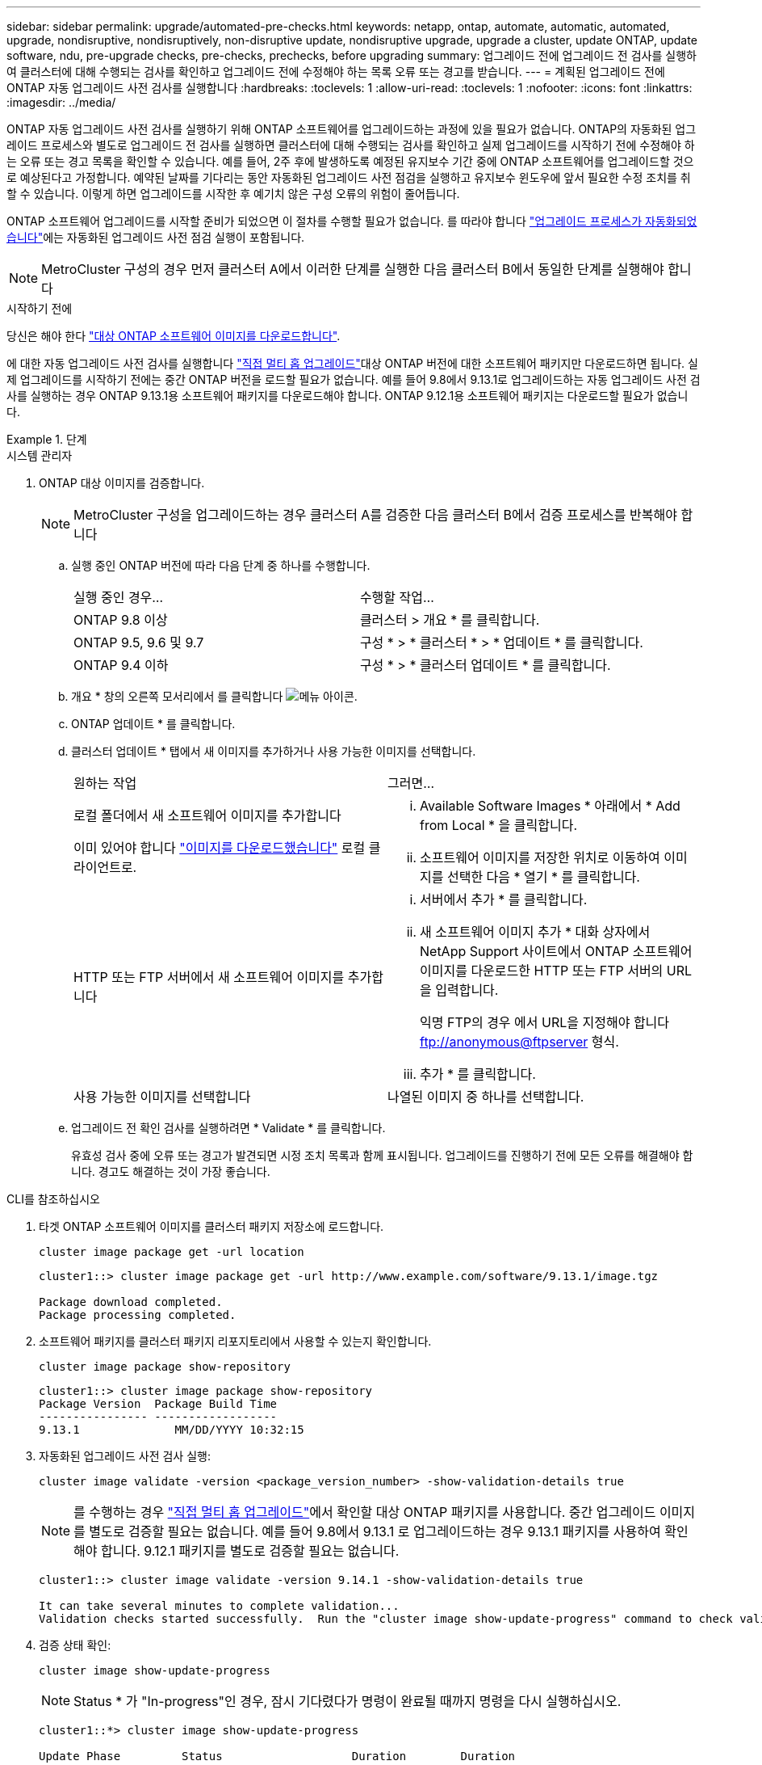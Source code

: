 ---
sidebar: sidebar 
permalink: upgrade/automated-pre-checks.html 
keywords: netapp, ontap, automate, automatic, automated, upgrade, nondisruptive, nondisruptively, non-disruptive update, nondisruptive upgrade, upgrade a cluster, update ONTAP, update software, ndu, pre-upgrade checks, pre-checks, prechecks, before upgrading 
summary: 업그레이드 전에 업그레이드 전 검사를 실행하여 클러스터에 대해 수행되는 검사를 확인하고 업그레이드 전에 수정해야 하는 목록 오류 또는 경고를 받습니다. 
---
= 계획된 업그레이드 전에 ONTAP 자동 업그레이드 사전 검사를 실행합니다
:hardbreaks:
:toclevels: 1
:allow-uri-read: 
:toclevels: 1
:nofooter: 
:icons: font
:linkattrs: 
:imagesdir: ../media/


[role="lead"]
ONTAP 자동 업그레이드 사전 검사를 실행하기 위해 ONTAP 소프트웨어를 업그레이드하는 과정에 있을 필요가 없습니다.  ONTAP의 자동화된 업그레이드 프로세스와 별도로 업그레이드 전 검사를 실행하면 클러스터에 대해 수행되는 검사를 확인하고 실제 업그레이드를 시작하기 전에 수정해야 하는 오류 또는 경고 목록을 확인할 수 있습니다.  예를 들어, 2주 후에 발생하도록 예정된 유지보수 기간 중에 ONTAP 소프트웨어를 업그레이드할 것으로 예상된다고 가정합니다.  예약된 날짜를 기다리는 동안 자동화된 업그레이드 사전 점검을 실행하고 유지보수 윈도우에 앞서 필요한 수정 조치를 취할 수 있습니다.  이렇게 하면 업그레이드를 시작한 후 예기치 않은 구성 오류의 위험이 줄어듭니다.

ONTAP 소프트웨어 업그레이드를 시작할 준비가 되었으면 이 절차를 수행할 필요가 없습니다.  를 따라야 합니다 link:automated-upgrade-task.html["업그레이드 프로세스가 자동화되었습니다"]에는 자동화된 업그레이드 사전 점검 실행이 포함됩니다.


NOTE: MetroCluster 구성의 경우 먼저 클러스터 A에서 이러한 단계를 실행한 다음 클러스터 B에서 동일한 단계를 실행해야 합니다

.시작하기 전에
당신은 해야 한다 link:download-software-image.html["대상 ONTAP 소프트웨어 이미지를 다운로드합니다"].

에 대한 자동 업그레이드 사전 검사를 실행합니다 link:https://docs.netapp.com/us-en/ontap/upgrade/concept_upgrade_paths.html#types-of-upgrade-paths["직접 멀티 홉 업그레이드"]대상 ONTAP 버전에 대한 소프트웨어 패키지만 다운로드하면 됩니다.  실제 업그레이드를 시작하기 전에는 중간 ONTAP 버전을 로드할 필요가 없습니다.  예를 들어 9.8에서 9.13.1로 업그레이드하는 자동 업그레이드 사전 검사를 실행하는 경우 ONTAP 9.13.1용 소프트웨어 패키지를 다운로드해야 합니다.  ONTAP 9.12.1용 소프트웨어 패키지는 다운로드할 필요가 없습니다.

.단계
[role="tabbed-block"]
====
.시스템 관리자
--
. ONTAP 대상 이미지를 검증합니다.
+

NOTE: MetroCluster 구성을 업그레이드하는 경우 클러스터 A를 검증한 다음 클러스터 B에서 검증 프로세스를 반복해야 합니다

+
.. 실행 중인 ONTAP 버전에 따라 다음 단계 중 하나를 수행합니다.
+
|===


| 실행 중인 경우... | 수행할 작업... 


| ONTAP 9.8 이상  a| 
클러스터 > 개요 * 를 클릭합니다.



| ONTAP 9.5, 9.6 및 9.7  a| 
구성 * > * 클러스터 * > * 업데이트 * 를 클릭합니다.



| ONTAP 9.4 이하  a| 
구성 * > * 클러스터 업데이트 * 를 클릭합니다.

|===
.. 개요 * 창의 오른쪽 모서리에서 를 클릭합니다 image:icon_kabob.gif["메뉴 아이콘"].
.. ONTAP 업데이트 * 를 클릭합니다.
.. 클러스터 업데이트 * 탭에서 새 이미지를 추가하거나 사용 가능한 이미지를 선택합니다.
+
|===


| 원하는 작업 | 그러면... 


 a| 
로컬 폴더에서 새 소프트웨어 이미지를 추가합니다

이미 있어야 합니다 link:download-software-image.html["이미지를 다운로드했습니다"] 로컬 클라이언트로.
 a| 
... Available Software Images * 아래에서 * Add from Local * 을 클릭합니다.
... 소프트웨어 이미지를 저장한 위치로 이동하여 이미지를 선택한 다음 * 열기 * 를 클릭합니다.




 a| 
HTTP 또는 FTP 서버에서 새 소프트웨어 이미지를 추가합니다
 a| 
... 서버에서 추가 * 를 클릭합니다.
... 새 소프트웨어 이미지 추가 * 대화 상자에서 NetApp Support 사이트에서 ONTAP 소프트웨어 이미지를 다운로드한 HTTP 또는 FTP 서버의 URL을 입력합니다.
+
익명 FTP의 경우 에서 URL을 지정해야 합니다 ftp://anonymous@ftpserver[] 형식.

... 추가 * 를 클릭합니다.




 a| 
사용 가능한 이미지를 선택합니다
 a| 
나열된 이미지 중 하나를 선택합니다.

|===
.. 업그레이드 전 확인 검사를 실행하려면 * Validate * 를 클릭합니다.
+
유효성 검사 중에 오류 또는 경고가 발견되면 시정 조치 목록과 함께 표시됩니다. 업그레이드를 진행하기 전에 모든 오류를 해결해야 합니다.  경고도 해결하는 것이 가장 좋습니다.





--
.CLI를 참조하십시오
--
. 타겟 ONTAP 소프트웨어 이미지를 클러스터 패키지 저장소에 로드합니다.
+
[source, cli]
----
cluster image package get -url location
----
+
[listing]
----
cluster1::> cluster image package get -url http://www.example.com/software/9.13.1/image.tgz

Package download completed.
Package processing completed.
----
. 소프트웨어 패키지를 클러스터 패키지 리포지토리에서 사용할 수 있는지 확인합니다.
+
[source, cli]
----
cluster image package show-repository
----
+
[listing]
----
cluster1::> cluster image package show-repository
Package Version  Package Build Time
---------------- ------------------
9.13.1              MM/DD/YYYY 10:32:15
----
. 자동화된 업그레이드 사전 검사 실행:
+
[source, cli]
----
cluster image validate -version <package_version_number> -show-validation-details true
----
+

NOTE: 를 수행하는 경우 link:https://docs.netapp.com/us-en/ontap/upgrade/concept_upgrade_paths.html#types-of-upgrade-paths["직접 멀티 홉 업그레이드"]에서 확인할 대상 ONTAP 패키지를 사용합니다.  중간 업그레이드 이미지를 별도로 검증할 필요는 없습니다.  예를 들어 9.8에서 9.13.1 로 업그레이드하는 경우 9.13.1 패키지를 사용하여 확인해야 합니다. 9.12.1 패키지를 별도로 검증할 필요는 없습니다.

+
[listing]
----
cluster1::> cluster image validate -version 9.14.1 -show-validation-details true

It can take several minutes to complete validation...
Validation checks started successfully.  Run the "cluster image show-update-progress" command to check validation status.
----
. 검증 상태 확인:
+
[source, cli]
----
cluster image show-update-progress
----
+

NOTE: Status * 가 "In-progress"인 경우, 잠시 기다렸다가 명령이 완료될 때까지 명령을 다시 실행하십시오.

+
[listing]
----
cluster1::*> cluster image show-update-progress

Update Phase         Status                   Duration        Duration
-------------------- ----------------- --------------- ---------------
Pre-update checks    completed                00:10:00        00:01:03

Details:

Pre-update Check     Status            Error-Action
-------------------- ----------------- --------------------------------------
AMPQ Router and      OK                N/A
Broker Config
Cleanup
Aggregate online     OK                N/A
status and parity
check
Aggregate plex       OK                N/A
resync status check
Application          OK                N/A
Provisioning Cleanup
Autoboot Bootargs    OK                N/A
Status
Backend              OK                N/A
...
Volume Conversion    OK                N/A
In Progress Check
Volume move          OK                N/A
progress status
check
Volume online        OK                N/A
status check
iSCSI target portal  OK                N/A
groups status check
Overall Status       Warning           Warning
75 entries were displayed.
----
+
업그레이드 프로세스를 시작하기 전에 해결해야 할 오류나 경고와 함께 전체 자동 업그레이드 사전 검사 목록이 표시됩니다.



--
====


== 예제 출력

.업그레이드 사전 검사의 전체 출력 예
[%collapsible]
====
[listing]
----
cluster1::*> cluster image validate -version 9.14.1 -show-validation-details true
It can take several minutes to complete validation...

WARNING: There are additional manual upgrade validation checks that must be performed after these automated validation checks have completed successfully.
Refer to the Upgrade Advisor Plan or the "What should I verify before I upgrade with or without Upgrade Advisor" section in the "Upgrade ONTAP" documentation for the remaining manual validation checks that need to be performed before update.
Upgrade ONTAP documentation available at: https://docs.netapp.com/us-en/ontap/upgrade/index.html
The list of checks are available at: https://docs.netapp.com/us-en/ontap/upgrade/task_what_to_check_before_upgrade.html
Failing to do so can result in an update failure or an I/O disruption.
Please use Interoperability Matrix Tool (IMT  http://mysupport.netapp.com/matrix) to verify host system supportability configuration information.

Validation checks started successfully.  Run the "cluster image show-update-progress" command to check validation status.


fas2820-2n-wic-1::*> cluster image show-update-progress

                                             Estimated         Elapsed
Update Phase         Status                   Duration        Duration
-------------------- ----------------- --------------- ---------------
Pre-update checks    in-progress              00:10:00        00:00:42

Details:

Pre-update Check     Status            Error-Action
-------------------- ----------------- --------------------------------------

fas2820-2n-wic-1::*> cluster image show-update-progress

                                             Estimated         Elapsed
Update Phase         Status                   Duration        Duration
-------------------- ----------------- --------------- ---------------
Pre-update checks    completed                00:10:00        00:01:03

Details:

Pre-update Check     Status            Error-Action
-------------------- ----------------- --------------------------------------
AMPQ Router and      OK                N/A
Broker Config
Cleanup
Aggregate online     OK                N/A
status and parity
check
Aggregate plex       OK                N/A
resync status check
Application          OK                N/A
Provisioning Cleanup
Autoboot Bootargs    OK                N/A
Status
Backend              OK                N/A
Configuration Status
Boot Menu Status     Warning           Warning: bootarg.init.bootmenu is
                                       enabled on nodes: fas2820-wic-1a,
                                       fas2820-wic-1b. The boot process of
                                       the nodes will be delayed.
                                       Action: Set the bootarg.init.bootmenu
                                       bootarg to false before proceeding
                                       with the upgrade.
Broadcast Domain     OK                N/A
availability and
uniqueness for HA
pair status
CIFS compatibility   OK                N/A
status check
CLAM quorum online   OK                N/A
status check
CPU Utilization      OK                N/A
Status
Capacity licenses    OK                N/A
install status check
Check For SP/BMC     OK                N/A
Connectivity To
Nodes
Check LDAP fastbind  OK                N/A
users using
unsecure connection.
Check for unsecure   OK                N/A
kex algorithm
configurations.
Check for unsecure   OK                N/A
mac configurations.
Cloud keymanager     OK                N/A
connectivity check
Cluster health and   OK                N/A
eligibility status
Cluster quorum       OK                N/A
status check
Cluster/management   OK                N/A
switch check
Compatible New       OK                N/A
Image Check
Current system       OK                N/A
version check if it
is susceptible to
possible outage
during NDU
Data ONTAP Version   OK                N/A
and Previous
Upgrade Status
Data aggregates HA   OK                N/A
policy check
Disk status check    OK                N/A
for failed, broken
or non-compatibility
Duplicate Initiator  OK                N/A
Check
Encryption key       OK                N/A
migration status
check
External             OK                N/A
key-manager with
legacy KMIP client
check
External keymanager  OK                N/A
key server status
check
Fabricpool Object    OK                N/A
Store Availability
High Availability    OK                N/A
configuration
status check
Infinite Volume      OK                N/A
availibility check
LIF failover         OK                N/A
capability status
check
LIF health check     OK                N/A
LIF load balancing   OK                N/A
status check
LIFs is on home      OK                N/A
node status
Logically over       OK                N/A
allocated DP
volumes check
MetroCluster         OK                N/A
configuration
status check for
compatibility
Minimum number of    OK                N/A
aggregate disks
check
NAE Aggregate and    OK                N/A
NVE Volume
Encryption Check
NDMP sessions check  OK                N/A
NFS mounts status    Warning           Warning: This cluster is serving NFS
check                                  clients. If NFS soft mounts are used,
                                       there is a possibility of frequent
                                       NFS timeouts and race conditions that
                                       can lead to data corruption during
                                       the upgrade.
                                       Action: Use NFS hard mounts, if
                                       possible. To list Vservers running
                                       NFS, run the following command:
                                       vserver nfs show
Name Service         OK                N/A
Configuration DNS
Check
Name Service         OK                N/A
Configuration LDAP
Check
Node to SP/BMC       OK                N/A
connectivity check
OKM/KMIP enabled     OK                N/A
systems - Missing
keys check
ONTAP API to REST    Warning           Warning: NetApp ONTAP API has been
transition warning                     used on this cluster for ONTAP data
                                       storage management within the last 30
                                       days. NetApp ONTAP API is approaching
                                       end of availability.
                                       Action: Transition your automation
                                       tools from ONTAP API to ONTAP REST
                                       API. For more details, refer to
                                       CPC-00410 - End of availability:
                                       ONTAPI
                                       https://mysupport.netapp.com/info/
                                       communications/ECMLP2880232.html
ONTAP Image          OK                N/A
Capability Status
OpenSSL 3.0.x        OK                N/A
upgrade validation
check
Openssh 7.2 upgrade  OK                N/A
validation check
Platform Health      OK                N/A
Monitor check
Pre-Update           OK                N/A
Configuration
Verification
RDB Replica Health   OK                N/A
Check
Replicated database  OK                N/A
schema consistency
check
Running Jobs Status  OK                N/A
SAN LIF association  OK                N/A
status check
SAN compatibility    OK                N/A
for manual
configurability
check
SAN kernel agent     OK                N/A
status check
Secure Purge         OK                N/A
operation Check
Shelves and Sensors  OK                N/A
check
SnapLock Version     OK                N/A
Check
SnapMirror           OK                N/A
Synchronous
relationship status
check
SnapMirror           OK                N/A
compatibility
status check
Supported platform   OK                N/A
check
Target ONTAP         OK                N/A
release support for
FiberBridge 6500N
check
Upgrade Version      OK                N/A
Compatibility Status
Verify all bgp       OK                N/A
peer-groups are in
the up state
Verify if a cluster  OK                N/A
management LIF
exists
Verify that e0M is   OK                N/A
home to no LIFs
with high speed
services.
Volume Conversion    OK                N/A
In Progress Check
Volume move          OK                N/A
progress status
check
Volume online        OK                N/A
status check
iSCSI target portal  OK                N/A
groups status check
Overall Status       Warning           Warning
75 entries were displayed.
----
====